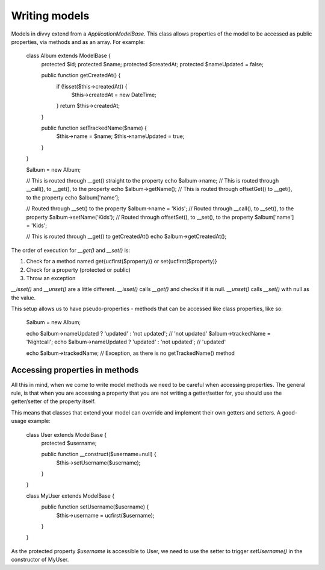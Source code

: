 Writing models
==============

Models in divvy extend from a `Application\ModelBase`. This class allows
properties of the model to be accessed as public properties, via methods and
as an array. For example:

    class Album extends ModelBase {
        protected $id;
        protected $name;
        protected $createdAt;
        protected $nameUpdated = false;

        public function getCreatedAt() {
            if (!isset($this->createdAt)) {
                $this->createdAt = new \DateTime;
            }
            return $this->createdAt;
        }

        public function setTrackedName($name) {
            $this->name = $name;
            $this->nameUpdated = true;
        }
    }


    $album = new Album;

    // This is routed through __get() straight to the property
    echo $album->name;
    // This is routed through __call(), to __get(), to the property
    echo $album->getName();
    // This is routed through offsetGet() to __get(), to the property
    echo $album['name'];

    // Routed through __set() to the property
    $album->name = 'Kids';
    // Routed through __call(), to __set(), to the property
    $album->setName('Kids');
    // Routed through offsetSet(), to __set(), to the property
    $album['name'] = 'Kids';

    // This is routed through __get() to getCreatedAt()
    echo $album->getCreatedAt();

The order of execution for `__get()` and `__set()` is:

1.  Check for a method named get{ucfirst($property)} or set{ucfirst($property)}
2.  Check for a property (protected or public)
3.  Throw an exception

`__isset()` and `__unset()` are a little different. `__isset()` calls `__get()`
and checks if it is null. `__unset()` calls `__set()` with null as the value.

This setup allows us to have pseudo-properties - methods that can be accessed
like class properties, like so:

    $album = new Album;

    echo $album->nameUpdated ? 'updated' : 'not updated'; // 'not updated'
    $album->trackedName = 'Nightcall';
    echo $album->nameUpdated ? 'updated' : 'not updated'; // 'updated'

    echo $album->trackedName; // Exception, as there is no getTrackedName() method

Accessing properties in methods
-------------------------------

All this in mind, when we come to write model methods we need to be careful when
accessing properties. The general rule, is that when you are accessing a
property that you are not writing a getter/setter for, you should use the
getter/setter of the property itself.

This means that classes that extend your model can override and implement their
own getters and setters. A good-usage example:

    class User extends ModelBase {
        protected $username;

        public function __construct($username=null) {
            $this->setUsername($username);
        }
    }

    class MyUser extends ModelBase {
        public function setUsername($username) {
            $this->username = ucfirst($username);
        }
    }

As the protected property `$username` is accessible to User, we need to use the
setter to trigger `setUsername()` in the constructor of MyUser.
